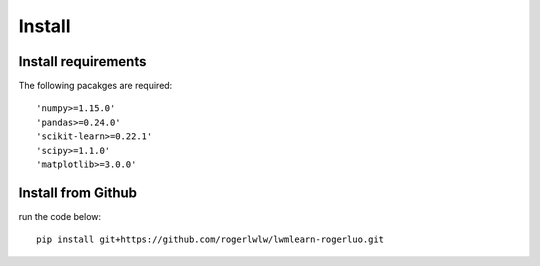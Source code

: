 Install
=======

Install requirements
--------------------

The following pacakges are required::

    'numpy>=1.15.0'
    'pandas>=0.24.0'
    'scikit-learn>=0.22.1'
    'scipy>=1.1.0'
    'matplotlib>=3.0.0' 

Install from Github
--------------------

run the code below::

    pip install git+https://github.com/rogerlwlw/lwmlearn-rogerluo.git